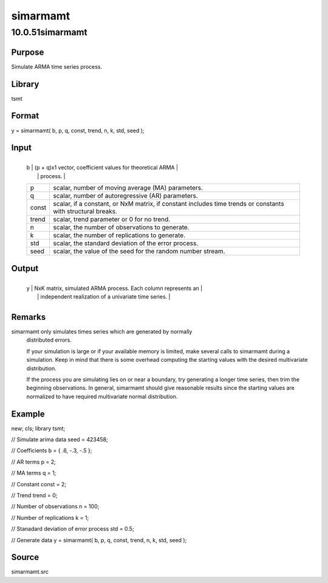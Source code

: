=========
simarmamt
=========

10.0.51simarmamt
================

Purpose
-------
Simulate ARMA time series process.

Library
-------
tsmt

Format
------
y = simarmamt( b, p, q, const, trend, n, k, std, seed );

Input
-----
+-------+-------------------------------------------------------------+
   | b     | (p + q)x1 vector, coefficient values for theoretical ARMA   |
   |       | process.                                                    |
   +-------+-------------------------------------------------------------+
   | p     | scalar, number of moving average (MA) parameters.           |
   +-------+-------------------------------------------------------------+
   | q     | scalar, number of autoregressive (AR) parameters.           |
   +-------+-------------------------------------------------------------+
   | const | scalar, if a constant, or NxM matrix, if constant includes  |
   |       | time trends or constants with structural breaks.            |
   +-------+-------------------------------------------------------------+
   | trend | scalar, trend parameter or 0 for no trend.                  |
   +-------+-------------------------------------------------------------+
   | n     | scalar, the number of observations to generate.             |
   +-------+-------------------------------------------------------------+
   | k     | scalar, the number of replications to generate.             |
   +-------+-------------------------------------------------------------+
   | std   | scalar, the standard deviation of the error process.        |
   +-------+-------------------------------------------------------------+
   | seed  | scalar, the value of the seed for the random number stream. |
   +-------+-------------------------------------------------------------+

Output
------
+---+-----------------------------------------------------------------+
   | y | NxK matrix, simulated ARMA process. Each column represents an   |
   |   | independent realization of a univariate time series.            |
   +---+-----------------------------------------------------------------+

Remarks
-------
simarmamt only simulates times series which are generated by normally
   distributed errors.

   If your simulation is large or if your available memory is limited,
   make several calls to simarmamt during a simulation. Keep in mind
   that there is some overhead computing the starting values with the
   desired multivariate distribution.

   If the process you are simulating lies on or near a boundary, try
   generating a longer time series, then trim the beginning
   observations. In general, simarmamt should give reasonable results
   since the starting values are normalized to have required
   multivariate normal distribution.

Example
-------
::

new;
cls;
library tsmt;

// Simulate arima data
seed = 423458;

// Coefficients
b = { .6, -.3, -.5 };

// AR terms
p = 2;

// MA terms
q = 1;

// Constant
const = 2;

// Trend
trend = 0;

// Number of observations
n = 100;

// Number of replications
k = 1;

// Stanadard deviation of error process
std = 0.5;

// Generate data
y = simarmamt( b, p, q, const, trend, n, k, std, seed );

Source
------
simarmamt.src
